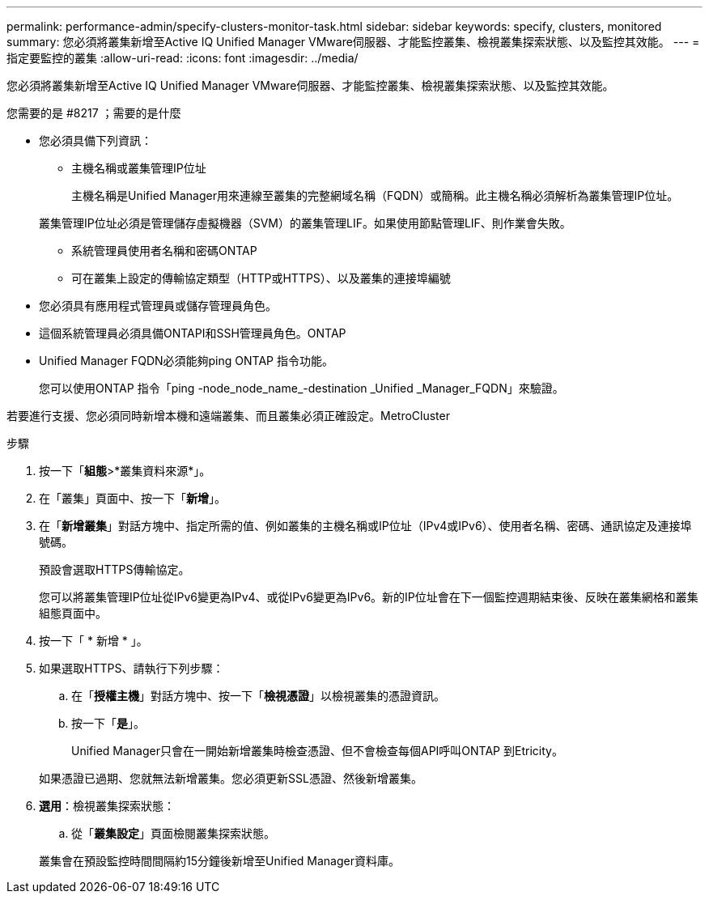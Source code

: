 ---
permalink: performance-admin/specify-clusters-monitor-task.html 
sidebar: sidebar 
keywords: specify, clusters, monitored 
summary: 您必須將叢集新增至Active IQ Unified Manager VMware伺服器、才能監控叢集、檢視叢集探索狀態、以及監控其效能。 
---
= 指定要監控的叢集
:allow-uri-read: 
:icons: font
:imagesdir: ../media/


[role="lead"]
您必須將叢集新增至Active IQ Unified Manager VMware伺服器、才能監控叢集、檢視叢集探索狀態、以及監控其效能。

.您需要的是 #8217 ；需要的是什麼
* 您必須具備下列資訊：
+
** 主機名稱或叢集管理IP位址
+
主機名稱是Unified Manager用來連線至叢集的完整網域名稱（FQDN）或簡稱。此主機名稱必須解析為叢集管理IP位址。

+
叢集管理IP位址必須是管理儲存虛擬機器（SVM）的叢集管理LIF。如果使用節點管理LIF、則作業會失敗。

** 系統管理員使用者名稱和密碼ONTAP
** 可在叢集上設定的傳輸協定類型（HTTP或HTTPS）、以及叢集的連接埠編號


* 您必須具有應用程式管理員或儲存管理員角色。
* 這個系統管理員必須具備ONTAPI和SSH管理員角色。ONTAP
* Unified Manager FQDN必須能夠ping ONTAP 指令功能。
+
您可以使用ONTAP 指令「ping -node_node_name_-destination _Unified _Manager_FQDN」來驗證。



若要進行支援、您必須同時新增本機和遠端叢集、而且叢集必須正確設定。MetroCluster

.步驟
. 按一下「*組態*>*叢集資料來源*」。
. 在「叢集」頁面中、按一下「*新增*」。
. 在「*新增叢集*」對話方塊中、指定所需的值、例如叢集的主機名稱或IP位址（IPv4或IPv6）、使用者名稱、密碼、通訊協定及連接埠號碼。
+
預設會選取HTTPS傳輸協定。

+
您可以將叢集管理IP位址從IPv6變更為IPv4、或從IPv6變更為IPv6。新的IP位址會在下一個監控週期結束後、反映在叢集網格和叢集組態頁面中。

. 按一下「 * 新增 * 」。
. 如果選取HTTPS、請執行下列步驟：
+
.. 在「*授權主機*」對話方塊中、按一下「*檢視憑證*」以檢視叢集的憑證資訊。
.. 按一下「*是*」。
+
Unified Manager只會在一開始新增叢集時檢查憑證、但不會檢查每個API呼叫ONTAP 到Etricity。

+
如果憑證已過期、您就無法新增叢集。您必須更新SSL憑證、然後新增叢集。



. *選用*：檢視叢集探索狀態：
+
.. 從「*叢集設定*」頁面檢閱叢集探索狀態。


+
叢集會在預設監控時間間隔約15分鐘後新增至Unified Manager資料庫。


